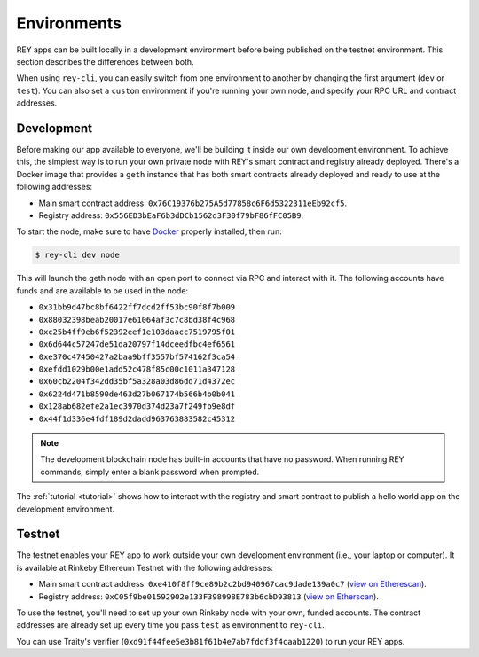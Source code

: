 .. index:: ! environments
.. _environments:

Environments
============

REY apps can be built locally in a development environment before being published on the testnet environment. This section describes the differences between both.

When using ``rey-cli``, you can easily switch from one environment to another by changing the first argument (``dev`` or ``test``). You can also set a ``custom`` environment if you're running your own node, and specify your RPC URL and contract addresses.

.. _development:

Development
-----------

Before making our app available to everyone, we'll be building it inside our own development environment. To achieve this, the simplest way is to run your own private node with REY's smart contract and registry already deployed. There's a Docker image that provides a ``geth`` instance that has both smart contracts already deployed and ready to use at the following addresses:

- Main smart contract address: ``0x76C19376b275A5d77858c6F6d5322311eEb92cf5``.

- Registry address: ``0x556ED3bEaF6b3dDCb1562d3F30f79bF86fFC05B9``.

To start the node, make sure to have `Docker <http://docker.com>`_ properly installed, then run:

.. code::

  $ rey-cli dev node

This will launch the geth node with an open port to connect via RPC and interact with it. The following accounts have funds and are available to be used in the node:

- ``0x31bb9d47bc8bf6422ff7dcd2ff53bc90f8f7b009``
- ``0x88032398beab20017e61064af3c7c8bd38f4c968``
- ``0xc25b4ff9eb6f52392eef1e103daacc7519795f01``
- ``0x6d644c57247de51da20797f14dceedfbc4ef6561``
- ``0xe370c47450427a2baa9bff3557bf574162f3ca54``
- ``0xefdd1029b00e1add52c478f85c00c1011a347128``
- ``0x60cb2204f342dd35bf5a328a03d86dd71d4372ec``
- ``0x6224d471b8590de463d27b067174b566b4b0b041``
- ``0x128ab682efe2a1ec3970d374d23a7f249fb9e8df``
- ``0x44f1d336e4fdf189d2dadd963763883582c45312``

.. note::

  The development blockchain node has built-in accounts that have no password. When running REY commands, simply enter a blank password when prompted.

The :ref:`tutorial <tutorial>` shows how to interact with the registry and smart contract to publish a hello world app on the development environment.

.. _testnet:

Testnet
-------

The testnet enables your REY app to work outside your own development environment (i.e., your laptop or computer). It is available at Rinkeby Ethereum Testnet with the following addresses:

- Main smart contract address: ``0xe410f8ff9ce89b2c2bd940967cac9dade139a0c7`` (`view on Etherescan <https://rinkeby.etherscan.io/address/0xe410f8ff9ce89b2c2bd940967cac9dade139a0c7>`_).

- Registry address: ``0xC05f9be01592902e133F398998E783b6cbD93813`` (`view on Etherscan <https://rinkeby.etherscan.io/address/0xC05f9be01592902e133F398998E783b6cbD93813>`_).

To use the testnet, you'll need to set up your own Rinkeby node with your own, funded accounts. The contract addresses are already set up every time you pass ``test`` as environment to ``rey-cli``.

You can use Traity's verifier (``0xd91f44fee5e3b81f61b4e7ab7fddf3f4caab1220``) to run your REY apps.
